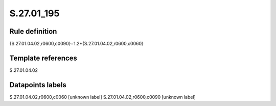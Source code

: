 ===========
S.27.01_195
===========

Rule definition
---------------

{S.27.01.04.02,r0600,c0090}=1.2*{S.27.01.04.02,r0600,c0060}


Template references
-------------------

S.27.01.04.02

Datapoints labels
-----------------

S.27.01.04.02,r0600,c0060 [unknown label]
S.27.01.04.02,r0600,c0090 [unknown label]


